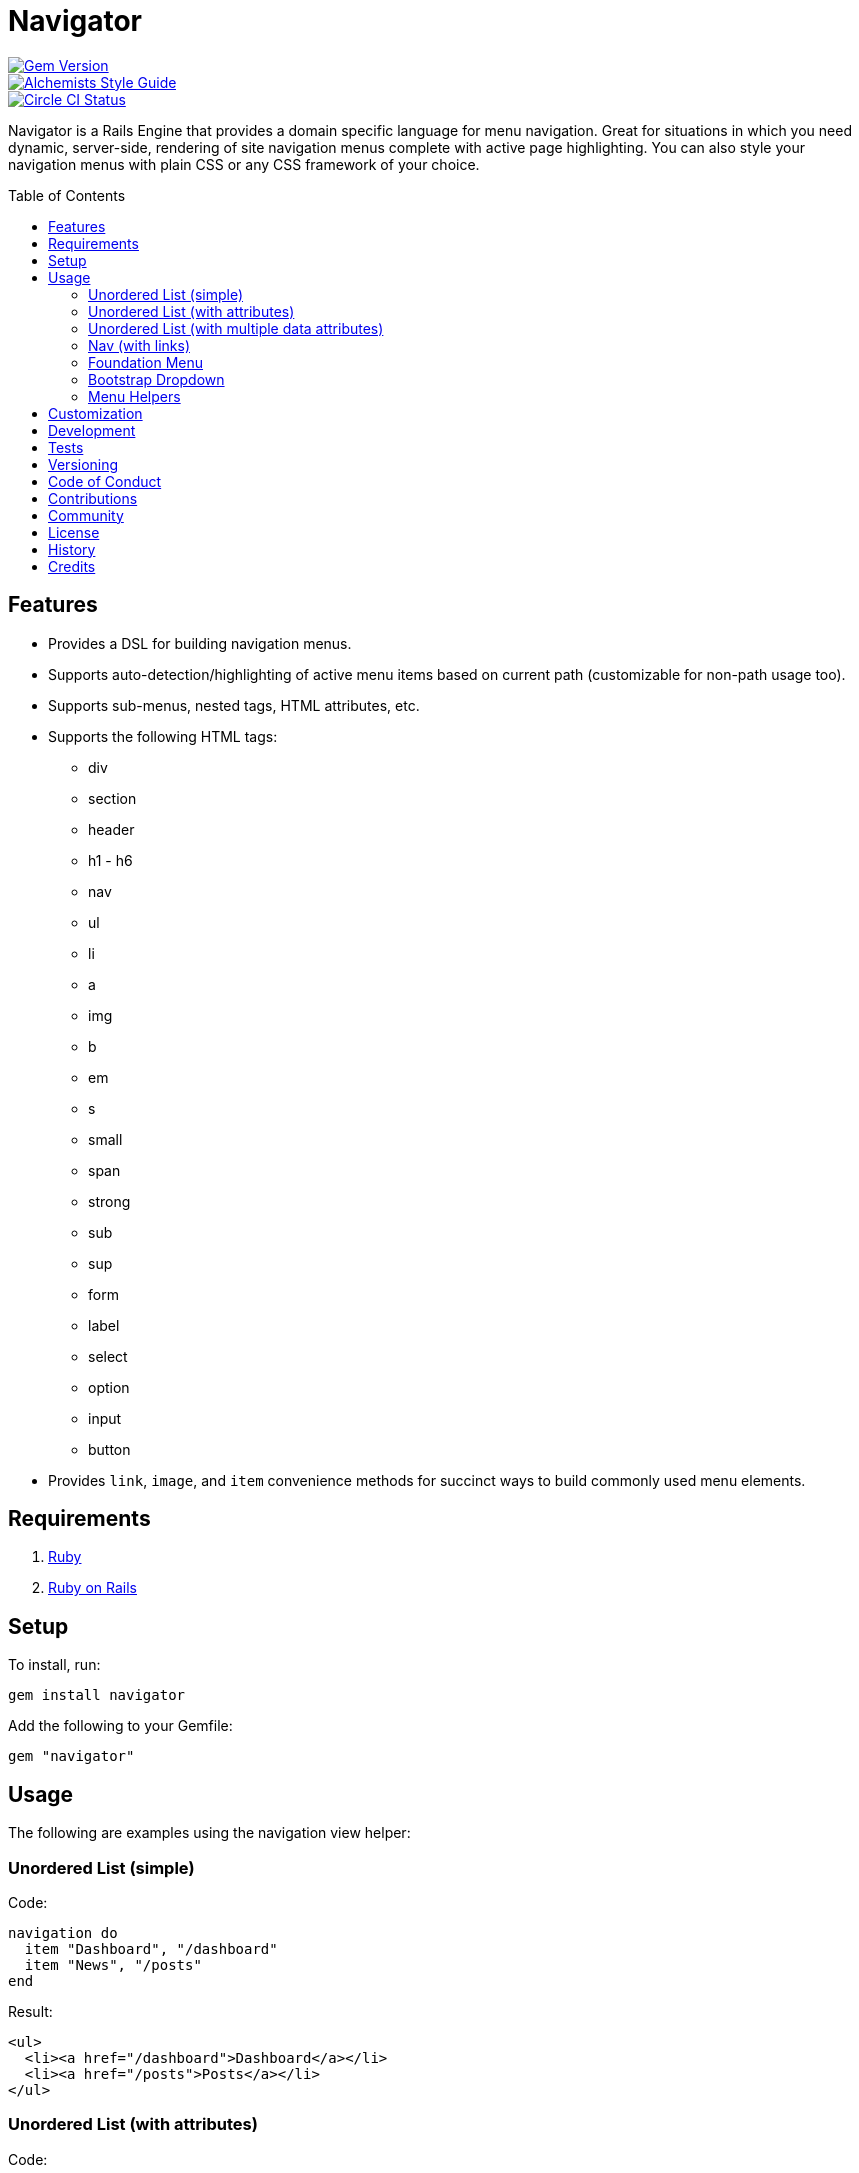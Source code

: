 :toc: macro
:toclevels: 5
:figure-caption!:

= Navigator

[link=http://badge.fury.io/rb/navigator]
image::https://badge.fury.io/rb/navigator.svg[Gem Version]
[link=https://www.alchemists.io/projects/code_quality]
image::https://img.shields.io/badge/code_style-alchemists-brightgreen.svg[Alchemists Style Guide]
[link=https://circleci.com/gh/bkuhlmann/navigator]
image::https://circleci.com/gh/bkuhlmann/navigator.svg?style=svg[Circle CI Status]

Navigator is a Rails Engine that provides a domain specific language for menu navigation. Great for
situations in which you need dynamic, server-side, rendering of site navigation menus complete with
active page highlighting. You can also style your navigation menus with plain CSS or any CSS
framework of your choice.

toc::[]

== Features

* Provides a DSL for building navigation menus.
* Supports auto-detection/highlighting of active menu items based on current path (customizable for
non-path usage too).
* Supports sub-menus, nested tags, HTML attributes, etc.
* Supports the following HTML tags:
** div
** section
** header
** h1 - h6
** nav
** ul
** li
** a
** img
** b
** em
** s
** small
** span
** strong
** sub
** sup
** form
** label
** select
** option
** input
** button
* Provides `+link+`, `+image+`, and `+item+` convenience methods for succinct ways to build commonly
used menu elements.

== Requirements

. link:https://www.ruby-lang.org[Ruby]
. link:https://rubyonrails.org[Ruby on Rails]

== Setup

To install, run:

....
gem install navigator
....

Add the following to your Gemfile:

....
gem "navigator"
....

== Usage

The following are examples using the navigation view helper:

=== Unordered List (simple)

Code:

[source,ruby]
----
navigation do
  item "Dashboard", "/dashboard"
  item "News", "/posts"
end
----

Result:

[source,html]
----
<ul>
  <li><a href="/dashboard">Dashboard</a></li>
  <li><a href="/posts">Posts</a></li>
</ul>
----

=== Unordered List (with attributes)

Code:

[source,ruby]
----
navigation "ul", attributes: {class: "nav"} do
  item "Dashboard", "/dashboard", item_attributes: {class: "active"}
  item "News", "/posts"
end
----

Result:

[source,html]
----
<ul class="nav">
  <li class="active"><a href="/dashboard">Dashboard</a></li>
  <li><a href="/posts">Posts</a></li>
</ul>
----

=== Unordered List (with multiple data attributes)

Code:

[source,ruby]
----
navigation do
  item "Home", "/home", item_attributes: {data: {id: 1, type: "public"}}
end
----

Result:

[source,html]
----
<ul>
  <li data-id="1" data-type="public"><a href="/home">Home</a></li>
</ul>
----

_TIP: Nested data– attributes can be applied to any menu item in the same manner as Rails view
helpers._

=== Nav (with links)

Code:

[source,ruby]
----
navigation "nav" do
  a "Dashboard", attributes: {href: "/dashboard"}
  a "News", attributes: {href: "/posts"}
end
----

Result:

[source,html]
----
<nav>
  <a href="/dashboard">Dashboard</a>
  <a href="/posts">Posts</a>
</nav>
----

=== Foundation Menu

Code:

[source,ruby]
----
navigation "nav", attributes: {class: "top-bar", "data-topbar" => nil} do
  ul attributes: {class: "title-area"} do
    li attributes: {class: "name"} do
      h1 do
        a "Demo", attributes: {href: "/home"}
      end
    end
  end

  section attributes: {class: "top-bar-section"} do
    ul attributes: {class: "left"} do
      item "Home", "/"
      item "About", "/about"
    end

    ul attributes: {class: "right"} do
      item "v1.0.0", '#'
    end

    ul attributes: {class: "right"} do
      item "Login", "/login", link_attributes: {class: "button tiny round"}
    end
  end
end
----

Result:

[source,html]
----
<nav class="top-bar" data-topbar="">
  <ul class="title-area">
    <li class="name">
      <h1><a href="/" class="active">Demo</a></h1>
    </li>
  </ul>

  <section class="top-bar-section">
    <ul class="left">
      <li class="active"><a href="/">Home</a></li>
      <li><a href="/about">About</a></li>
    </ul>

    <ul class="right">
      <li><a href="#">v1.0.0</a></li>
    </ul>

    <ul class="right">
      <li><a class="button tiny round" href="/login">Login</a></li>
    </ul>
  </section>
</nav>
----

=== Bootstrap Dropdown

Code:

[source,ruby]
----
navigation "nav" do
  item "Dashboard", admin_dashboard_path
  li attributes: {class: "dropdown"} do
    a "Manage", attributes: {href: "#", class: "dropdown-toggle", "data-toggle" => "dropdown"} do
      b attributes: {class: "caret"}
    end
    ul attributes: {class: "dropdown-menu"} do
      item "Dashboard", admin_dashboard_path
      item "Users", admin_users_path
    end
  end
end
----

Result:

[source,html]
----
<ul class="nav">
  <li><a href="/admin/dashboard">Dashboard</a></li>
  <li class="dropdown">
    <a data-toggle="dropdown" class="dropdown-toggle" href="#">
      Manage
      <b class="caret"></b>
    </a>
    <ul class="dropdown-menu">
      <li><a href="/admin/dashboard">Dashboard</a></li>
      <li><a href="/admin/users">Users</a></li>
    </ul>
  </li>
</ul>
----

=== Menu Helpers

There are several convenience methods, in addition to the standard HTML tags, that can make for
shorter lines of code. The following describes each:

When building links, the default is:

[source,ruby]
----
navigation "nav", activator: activator do
  a "Home", attributes: {href: home_path}
end
----

...but can be written as:

[source,ruby]
----
navigation "nav", activator: activator do
  link "Home", home_path
end
----

When building images, the default is:

[source,ruby]
----
navigation "nav", activator: activator do
  img attributes: {src: "https://placehold.it/50x50", alt: "Example"}
end
----

..but can be written as:

[source,ruby]
----
navigation "nav", activator: activator do
  image "https://placehold.it/50x50", "Example"
end
----

When building menu items, the default is:

[source,ruby]
----
navigation "nav", activator: activator do
  li do
    a "Home", attributes: {href: home_path}
  end
end
----

...but can be written as:

[source,ruby]
----
navigation "nav", activator: activator do
  item "Home", "/dashboard"
end
----

These are just a few, simple, examples of what can be achieved. See the specs for additional usage
and customization.

== Customization

The `+navigation+` view helper can accept an optional `+Navigator::TagActivator+` instance.

Code:

[source,ruby]
----
activator = Navigator::TagActivator.new search_value: request.env["PATH_INFO"]

navigation "nav", activator: activator do
  link "Home", home_path
  link "About", about_path
end
----

Result:

[source,html]
----
<nav>
  <a href="/home" class="active">Home</a>
  <a href="/about" class="active">About</a>
</nav>
----

This is the default behavior for all navigation menus and is how menu items automatically get the
"`active`" class when the item URL (in this case "`/home`") matches the `+request.env[“PATH_INFO"]+`
to indicate current page/active tab.

`+Navigator::TagActivator+` instances can be configured as follows:

* search_key = Optional. The HTML tag attribute to search for. Default: :href.
* search_value = Required. The value to match against the search_key value in order to update the
value of the target_key. Default: nil.
* target_key = Optional. The HTML tag attribute key value to update when the search_value and
search_key value match. Default: :class.
* target_value = Optional. The value to be applied to the target_key value. If no value exists, then
the value is added. Otherwise, if a value exists then the value is appended to the existing value.
Default: "`active`".

This customization allows for more sophisticated detection/updating of active HTML tags. For
example, the example code (above) could be rewritten to use `data` attributes and customized
styles.

Code:

[source,ruby]
----
activator = Navigator::TagActivator.new search_key: "data-id",
                                        search_value: "123",
                                        target_key: "data-style"
                                        target_value: "current"

navigation "nav", activator: activator do
  link "Home", home_path, attributes: {data: {id: "123", data-style="info"}}
  link "About", about_path attributes: {data: {id: "789"}}
end
----

Result:

[source,html]
----
<nav>
  <a href="/home" data-id="123" data-style="info current">Home</a>
  <a href="/about" data-id="789">About</a>
</nav>
----

Lastly, the search value can be a _regular expression_ to make things easier when dealing with
complicated routes, sub- menus, etc.

Code:

[source,ruby]
----
profile_activator = Navigator::TagActivator.new search_value: /^profile.+/

navigation do
  item "Dashboard", dashboard_path
  li activator: profile_activator do
    link "Profile", '#'

    ul do
      item "Addresses", profile_addresses_path
      item "Emails", profile_emails_path
    end
  end
end
----

Result:

[source,html]
----
<ul>
  <li><a href="/dashboard">Dashboard</a></li>
  <li class="active">
    <a href="#">Profile</a>
    <ul>
      <li><a href="profile/addresses">Addresses</a></li>
      <li><a href="profile/emails">Emails</a></li>
    </ul>
  </li>
</ul>
----

Assuming either the `Addresses` or `Emails` menu item was clicked, the `Profile` menu item
would be active due to the regular expression (i.e. `/^profile.+/) matching one of the the
`profile/` paths.

== Development

To contribute, run:

....
git clone https://github.com/bkuhlmann/navigator.git
cd navigator
bin/setup
....

You can also use the IRB console for direct access to all objects:

....
bin/console
....

== Tests

To test, run:

[source,bash]
----
bundle exec rake
----

To test the dummy application, run:

[source,bash]
----
cd spec/dummy
bin/rails server
----

== Versioning

Read link:https://semver.org[Semantic Versioning] for details. Briefly, it means:

* Major (X.y.z) - Incremented for any backwards incompatible public API changes.
* Minor (x.Y.z) - Incremented for new, backwards compatible, public API enhancements/fixes.
* Patch (x.y.Z) - Incremented for small, backwards compatible, bug fixes.

== Code of Conduct

Please note that this project is released with a link:CODE_OF_CONDUCT.adoc[CODE OF CONDUCT]. By
participating in this project you agree to abide by its terms.

== Contributions

Read link:CONTRIBUTING.adoc[CONTRIBUTING] for details.

== Community

Feel free to link:https://www.alchemists.io/community[join the commmunity] for discussions related
to this project and much more.

== License

Read link:LICENSE.adoc[LICENSE] for details.

== History

Read link:CHANGES.adoc[CHANGES] for details.

== Credits

Engineered by link:https://www.alchemists.io/team/brooke_kuhlmann[Brooke Kuhlmann].
